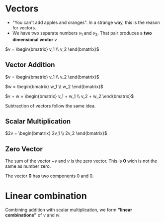 * Vectors

- "You can't add apples and oranges". In a strange way, this is the reason for vectors.
- We have two separate numbers $v_1$ and $v_2$. That pair produces a
  *two dimensional vector* $v$

$v = \begin{bmatrix} v_1 \\ v_2 \end{bmatrix}$

** Vector Addition

$v = \begin{bmatrix} v_1 \\ v_2 \end{bmatrix}$

$w = \begin{bmatrix} w_1 \\ w_2 \end{bmatrix}$

$v + w = \begin{bmatrix} v_1 + w_1 \\ v_2 + w_2 \end{bmatrix}$

Subtraction of vectors follow the same idea.

** Scalar Multiplication

$2v = \begin{bmatrix} 2v_1 \\ 2v_2 \end{bmatrix}$

** Zero Vector

The sum of the vector $-v$ and $v$ is the zero vector. This is $\mathbf{0}$
wich is not the same as number zero.

The vector $\mathbf{0}$ has two components $0$ and $0$.

* Linear combination

Combining addition with scalar multiplication, we form *"linear
combinations"* of $v$ and $w$.
